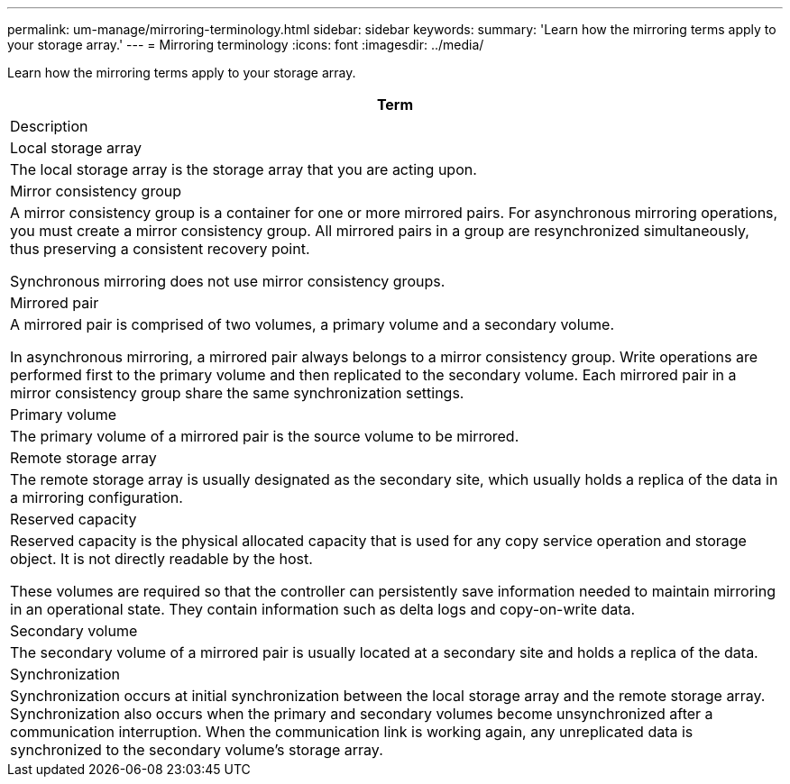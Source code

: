 ---
permalink: um-manage/mirroring-terminology.html
sidebar: sidebar
keywords: 
summary: 'Learn how the mirroring terms apply to your storage array.'
---
= Mirroring terminology
:icons: font
:imagesdir: ../media/

[.lead]
Learn how the mirroring terms apply to your storage array.

|===
| Term

| Description

a|
Local storage array

a|
The local storage array is the storage array that you are acting upon.

a|
Mirror consistency group

a|
A mirror consistency group is a container for one or more mirrored pairs. For asynchronous mirroring operations, you must create a mirror consistency group. All mirrored pairs in a group are resynchronized simultaneously, thus preserving a consistent recovery point.

Synchronous mirroring does not use mirror consistency groups.

a|
Mirrored pair

a|
A mirrored pair is comprised of two volumes, a primary volume and a secondary volume.

In asynchronous mirroring, a mirrored pair always belongs to a mirror consistency group. Write operations are performed first to the primary volume and then replicated to the secondary volume. Each mirrored pair in a mirror consistency group share the same synchronization settings.

a|
Primary volume

a|
The primary volume of a mirrored pair is the source volume to be mirrored.

a|
Remote storage array

a|
The remote storage array is usually designated as the secondary site, which usually holds a replica of the data in a mirroring configuration.

a|
Reserved capacity

a|
Reserved capacity is the physical allocated capacity that is used for any copy service operation and storage object. It is not directly readable by the host.

These volumes are required so that the controller can persistently save information needed to maintain mirroring in an operational state. They contain information such as delta logs and copy-on-write data.
a|
Secondary volume

a|
The secondary volume of a mirrored pair is usually located at a secondary site and holds a replica of the data.

a|
Synchronization

a|
Synchronization occurs at initial synchronization between the local storage array and the remote storage array. Synchronization also occurs when the primary and secondary volumes become unsynchronized after a communication interruption. When the communication link is working again, any unreplicated data is synchronized to the secondary volume's storage array.

|===
